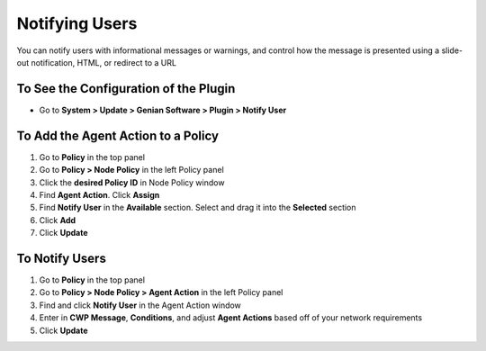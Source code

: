 Notifying Users
===============

You can notify users with informational messages or warnings, and control how the message is presented using a slide-out notification, HTML, or redirect to a URL

To See the Configuration of the Plugin
--------------------------------------

- Go to **System > Update > Genian Software > Plugin > Notify User**

To Add the Agent Action to a Policy
-----------------------------------

#. Go to **Policy** in the top panel
#. Go to **Policy > Node Policy** in the left Policy panel
#. Click the **desired Policy ID** in Node Policy window
#. Find **Agent Action**. Click **Assign**
#. Find **Notify User** in the **Available** section. Select and drag it into the **Selected** section
#. Click **Add**
#. Click **Update**

To Notify Users
---------------

#. Go to **Policy** in the top panel
#. Go to **Policy > Node Policy > Agent Action** in the left Policy panel
#. Find and click **Notify User** in the Agent Action window
#. Enter in **CWP Message**, **Conditions**, and adjust **Agent Actions** based off of your network requirements
#. Click **Update**
